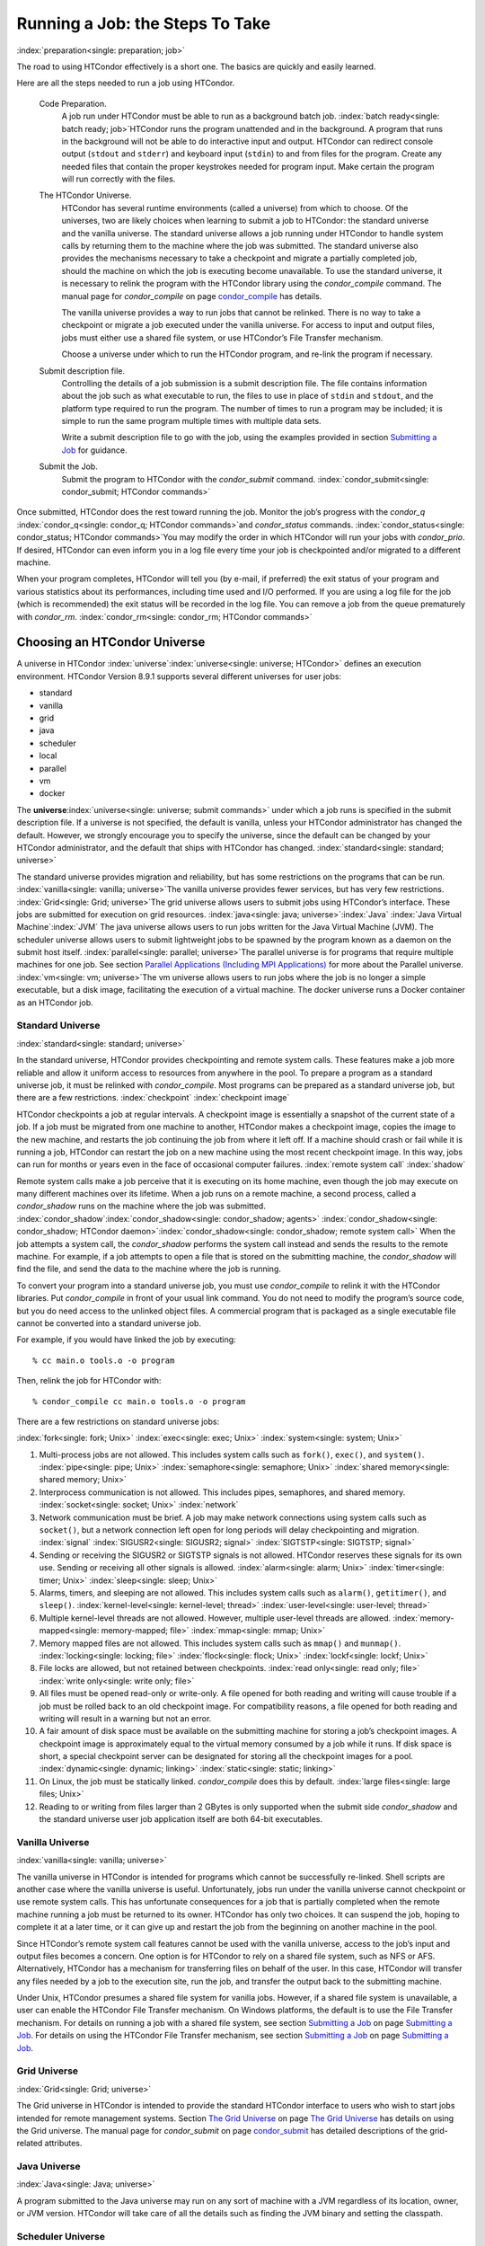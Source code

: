       

Running a Job: the Steps To Take
================================

:index:`preparation<single: preparation; job>`

The road to using HTCondor effectively is a short one. The basics are
quickly and easily learned.

Here are all the steps needed to run a job using HTCondor.

 Code Preparation.
    A job run under HTCondor must be able to run as a background batch
    job. :index:`batch ready<single: batch ready; job>`\ HTCondor runs the program
    unattended and in the background. A program that runs in the
    background will not be able to do interactive input and output.
    HTCondor can redirect console output (``stdout`` and ``stderr``) and
    keyboard input (``stdin``) to and from files for the program. Create
    any needed files that contain the proper keystrokes needed for
    program input. Make certain the program will run correctly with the
    files.
 The HTCondor Universe.
    HTCondor has several runtime environments (called a universe) from
    which to choose. Of the universes, two are likely choices when
    learning to submit a job to HTCondor: the standard universe and the
    vanilla universe. The standard universe allows a job running under
    HTCondor to handle system calls by returning them to the machine
    where the job was submitted. The standard universe also provides the
    mechanisms necessary to take a checkpoint and migrate a partially
    completed job, should the machine on which the job is executing
    become unavailable. To use the standard universe, it is necessary to
    relink the program with the HTCondor library using the
    *condor\_compile* command. The manual page for *condor\_compile* on
    page \ `condor\_compile <../man-pages/condor_compile.html>`__ has
    details.

    The vanilla universe provides a way to run jobs that cannot be
    relinked. There is no way to take a checkpoint or migrate a job
    executed under the vanilla universe. For access to input and output
    files, jobs must either use a shared file system, or use HTCondor’s
    File Transfer mechanism.

    Choose a universe under which to run the HTCondor program, and
    re-link the program if necessary.

 Submit description file.
    Controlling the details of a job submission is a submit description
    file. The file contains information about the job such as what
    executable to run, the files to use in place of ``stdin`` and
    ``stdout``, and the platform type required to run the program. The
    number of times to run a program may be included; it is simple to
    run the same program multiple times with multiple data sets.

    Write a submit description file to go with the job, using the
    examples provided in section \ `Submitting a
    Job <../users-manual/submitting-a-job.html>`__ for guidance.

 Submit the Job.
    Submit the program to HTCondor with the *condor\_submit* command.
    :index:`condor_submit<single: condor_submit; HTCondor commands>`

Once submitted, HTCondor does the rest toward running the job. Monitor
the job’s progress with the *condor\_q*
:index:`condor_q<single: condor_q; HTCondor commands>`\ and *condor\_status*
commands. :index:`condor_status<single: condor_status; HTCondor commands>`\ You may
modify the order in which HTCondor will run your jobs with
*condor\_prio*. If desired, HTCondor can even inform you in a log file
every time your job is checkpointed and/or migrated to a different
machine.

When your program completes, HTCondor will tell you (by e-mail, if
preferred) the exit status of your program and various statistics about
its performances, including time used and I/O performed. If you are
using a log file for the job (which is recommended) the exit status will
be recorded in the log file. You can remove a job from the queue
prematurely with *condor\_rm*.
:index:`condor_rm<single: condor_rm; HTCondor commands>`

Choosing an HTCondor Universe
-----------------------------

A universe in HTCondor
:index:`universe`\ :index:`universe<single: universe; HTCondor>` defines an
execution environment. HTCondor Version 8.9.1 supports several different
universes for user jobs:

-  standard
-  vanilla
-  grid
-  java
-  scheduler
-  local
-  parallel
-  vm
-  docker

The **universe**\ :index:`universe<single: universe; submit commands>` under which
a job runs is specified in the submit description file. If a universe is
not specified, the default is vanilla, unless your HTCondor
administrator has changed the default. However, we strongly encourage
you to specify the universe, since the default can be changed by your
HTCondor administrator, and the default that ships with HTCondor has
changed. :index:`standard<single: standard; universe>`

The standard universe provides migration and reliability, but has some
restrictions on the programs that can be run.
:index:`vanilla<single: vanilla; universe>`\ The vanilla universe provides fewer
services, but has very few restrictions.
:index:`Grid<single: Grid; universe>`\ The grid universe allows users to submit
jobs using HTCondor’s interface. These jobs are submitted for execution
on grid resources. :index:`java<single: java; universe>`\ :index:`Java`
:index:`Java Virtual Machine`\ :index:`JVM` The java
universe allows users to run jobs written for the Java Virtual Machine
(JVM). The scheduler universe allows users to submit lightweight jobs to
be spawned by the program known as a daemon on the submit host itself.
:index:`parallel<single: parallel; universe>`\ The parallel universe is for programs
that require multiple machines for one job. See section \ `Parallel
Applications (Including MPI
Applications) <../users-manual/parallel-applications.html>`__ for more
about the Parallel universe. :index:`vm<single: vm; universe>`\ The vm universe
allows users to run jobs where the job is no longer a simple executable,
but a disk image, facilitating the execution of a virtual machine. The
docker universe runs a Docker container as an HTCondor job.

Standard Universe
'''''''''''''''''

:index:`standard<single: standard; universe>`

In the standard universe, HTCondor provides checkpointing and remote
system calls. These features make a job more reliable and allow it
uniform access to resources from anywhere in the pool. To prepare a
program as a standard universe job, it must be relinked with
*condor\_compile*. Most programs can be prepared as a standard universe
job, but there are a few restrictions. :index:`checkpoint`
:index:`checkpoint image`

HTCondor checkpoints a job at regular intervals. A checkpoint image is
essentially a snapshot of the current state of a job. If a job must be
migrated from one machine to another, HTCondor makes a checkpoint image,
copies the image to the new machine, and restarts the job continuing the
job from where it left off. If a machine should crash or fail while it
is running a job, HTCondor can restart the job on a new machine using
the most recent checkpoint image. In this way, jobs can run for months
or years even in the face of occasional computer failures.
:index:`remote system call` :index:`shadow`

Remote system calls make a job perceive that it is executing on its home
machine, even though the job may execute on many different machines over
its lifetime. When a job runs on a remote machine, a second process,
called a *condor\_shadow* runs on the machine where the job was
submitted.
:index:`condor_shadow`\ :index:`condor_shadow<single: condor_shadow; agents>`
:index:`condor_shadow<single: condor_shadow; HTCondor daemon>`\ :index:`condor_shadow<single: condor_shadow; remote system call>`
When the job attempts a system call, the *condor\_shadow* performs the
system call instead and sends the results to the remote machine. For
example, if a job attempts to open a file that is stored on the
submitting machine, the *condor\_shadow* will find the file, and send
the data to the machine where the job is running.

To convert your program into a standard universe job, you must use
*condor\_compile* to relink it with the HTCondor libraries. Put
*condor\_compile* in front of your usual link command. You do not need
to modify the program’s source code, but you do need access to the
unlinked object files. A commercial program that is packaged as a single
executable file cannot be converted into a standard universe job.

For example, if you would have linked the job by executing:

::

    % cc main.o tools.o -o program

Then, relink the job for HTCondor with:

::

    % condor_compile cc main.o tools.o -o program

There are a few restrictions on standard universe jobs:

:index:`fork<single: fork; Unix>` :index:`exec<single: exec; Unix>`
:index:`system<single: system; Unix>`

#. Multi-process jobs are not allowed. This includes system calls such
   as ``fork()``, ``exec()``, and ``system()``. :index:`pipe<single: pipe; Unix>`
   :index:`semaphore<single: semaphore; Unix>` :index:`shared memory<single: shared memory; Unix>`
#. Interprocess communication is not allowed. This includes pipes,
   semaphores, and shared memory. :index:`socket<single: socket; Unix>`
   :index:`network`
#. Network communication must be brief. A job may make network
   connections using system calls such as ``socket()``, but a network
   connection left open for long periods will delay checkpointing and
   migration. :index:`signal` :index:`SIGUSR2<single: SIGUSR2; signal>`
   :index:`SIGTSTP<single: SIGTSTP; signal>`
#. Sending or receiving the SIGUSR2 or SIGTSTP signals is not allowed.
   HTCondor reserves these signals for its own use. Sending or receiving
   all other signals is allowed. :index:`alarm<single: alarm; Unix>`
   :index:`timer<single: timer; Unix>` :index:`sleep<single: sleep; Unix>`
#. Alarms, timers, and sleeping are not allowed. This includes system
   calls such as ``alarm()``, ``getitimer()``, and ``sleep()``.
   :index:`kernel-level<single: kernel-level; thread>` :index:`user-level<single: user-level; thread>`
#. Multiple kernel-level threads are not allowed. However, multiple
   user-level threads are allowed. :index:`memory-mapped<single: memory-mapped; file>`
   :index:`mmap<single: mmap; Unix>`
#. Memory mapped files are not allowed. This includes system calls such
   as ``mmap()`` and ``munmap()``. :index:`locking<single: locking; file>`
   :index:`flock<single: flock; Unix>` :index:`lockf<single: lockf; Unix>`
#. File locks are allowed, but not retained between checkpoints.
   :index:`read only<single: read only; file>` :index:`write only<single: write only; file>`
#. All files must be opened read-only or write-only. A file opened for
   both reading and writing will cause trouble if a job must be rolled
   back to an old checkpoint image. For compatibility reasons, a file
   opened for both reading and writing will result in a warning but not
   an error.
#. A fair amount of disk space must be available on the submitting
   machine for storing a job’s checkpoint images. A checkpoint image is
   approximately equal to the virtual memory consumed by a job while it
   runs. If disk space is short, a special checkpoint server can be
   designated for storing all the checkpoint images for a pool.
   :index:`dynamic<single: dynamic; linking>` :index:`static<single: static; linking>`
#. On Linux, the job must be statically linked. *condor\_compile* does
   this by default. :index:`large files<single: large files; Unix>`
#. Reading to or writing from files larger than 2 GBytes is only
   supported when the submit side *condor\_shadow* and the standard
   universe user job application itself are both 64-bit executables.

Vanilla Universe
''''''''''''''''

:index:`vanilla<single: vanilla; universe>`

The vanilla universe in HTCondor is intended for programs which cannot
be successfully re-linked. Shell scripts are another case where the
vanilla universe is useful. Unfortunately, jobs run under the vanilla
universe cannot checkpoint or use remote system calls. This has
unfortunate consequences for a job that is partially completed when the
remote machine running a job must be returned to its owner. HTCondor has
only two choices. It can suspend the job, hoping to complete it at a
later time, or it can give up and restart the job from the beginning on
another machine in the pool.

Since HTCondor’s remote system call features cannot be used with the
vanilla universe, access to the job’s input and output files becomes a
concern. One option is for HTCondor to rely on a shared file system,
such as NFS or AFS. Alternatively, HTCondor has a mechanism for
transferring files on behalf of the user. In this case, HTCondor will
transfer any files needed by a job to the execution site, run the job,
and transfer the output back to the submitting machine.

Under Unix, HTCondor presumes a shared file system for vanilla jobs.
However, if a shared file system is unavailable, a user can enable the
HTCondor File Transfer mechanism. On Windows platforms, the default is
to use the File Transfer mechanism. For details on running a job with a
shared file system, see section \ `Submitting a
Job <../users-manual/submitting-a-job.html>`__ on page \ `Submitting a
Job <../users-manual/submitting-a-job.html>`__. For details on using the
HTCondor File Transfer mechanism, see section \ `Submitting a
Job <../users-manual/submitting-a-job.html>`__ on page \ `Submitting a
Job <../users-manual/submitting-a-job.html>`__.

Grid Universe
'''''''''''''

:index:`Grid<single: Grid; universe>`

The Grid universe in HTCondor is intended to provide the standard
HTCondor interface to users who wish to start jobs intended for remote
management systems. Section \ `The Grid
Universe <../grid-computing/grid-universe.html>`__ on page \ `The Grid
Universe <../grid-computing/grid-universe.html>`__ has details on using
the Grid universe. The manual page for *condor\_submit* on
page \ `condor\_submit <../man-pages/condor_submit.html>`__ has detailed
descriptions of the grid-related attributes.

Java Universe
'''''''''''''

:index:`Java<single: Java; universe>`

A program submitted to the Java universe may run on any sort of machine
with a JVM regardless of its location, owner, or JVM version. HTCondor
will take care of all the details such as finding the JVM binary and
setting the classpath.

Scheduler Universe
''''''''''''''''''

:index:`scheduler<single: scheduler; universe>` :index:`scheduler universe`

The scheduler universe allows users to submit lightweight jobs to be run
immediately, alongside the *condor\_schedd* daemon on the submit host
itself. Scheduler universe jobs are not matched with a remote machine,
and will never be preempted. The job’s requirements expression is
evaluated against the *condor\_schedd*\ ’s ClassAd.

Originally intended for meta-schedulers such as *condor\_dagman*, the
scheduler universe can also be used to manage jobs of any sort that must
run on the submit host.

However, unlike the local universe, the scheduler universe does not use
a *condor\_starter* daemon to manage the job, and thus offers limited
features and policy support. The local universe is a better choice for
most jobs which must run on the submit host, as it offers a richer set
of job management features, and is more consistent with other universes
such as the vanilla universe. The scheduler universe may be retired in
the future, in favor of the newer local universe.

Local Universe
''''''''''''''

:index:`local<single: local; universe>` :index:`local universe`

The local universe allows an HTCondor job to be submitted and executed
with different assumptions for the execution conditions of the job. The
job does not wait to be matched with a machine. It instead executes
right away, on the machine where the job is submitted. The job will
never be preempted. The job’s requirements expression is evaluated
against the *condor\_schedd*\ ’s ClassAd.

Parallel Universe
'''''''''''''''''

:index:`parallel<single: parallel; universe>` :index:`parallel universe`

The parallel universe allows parallel programs, such as MPI jobs, to be
run within the opportunistic HTCondor environment. Please see
section \ `Parallel Applications (Including MPI
Applications) <../users-manual/parallel-applications.html>`__ for more
details.

VM Universe
'''''''''''

:index:`vm<single: vm; universe>` :index:`vm universe`

HTCondor facilitates the execution of VMware and Xen virtual machines
with the vm universe.

Please see section \ `Virtual Machine
Applications <../users-manual/virtual-machine-applications.html>`__ for
details.

Docker Universe
'''''''''''''''

:index:`docker<single: docker; universe>` :index:`docker universe`

The docker universe runs a docker container on an execute host as a job.
Please see section \ `Docker Universe
Applications <../users-manual/docker-universe-applications.html>`__ for
details.

      
